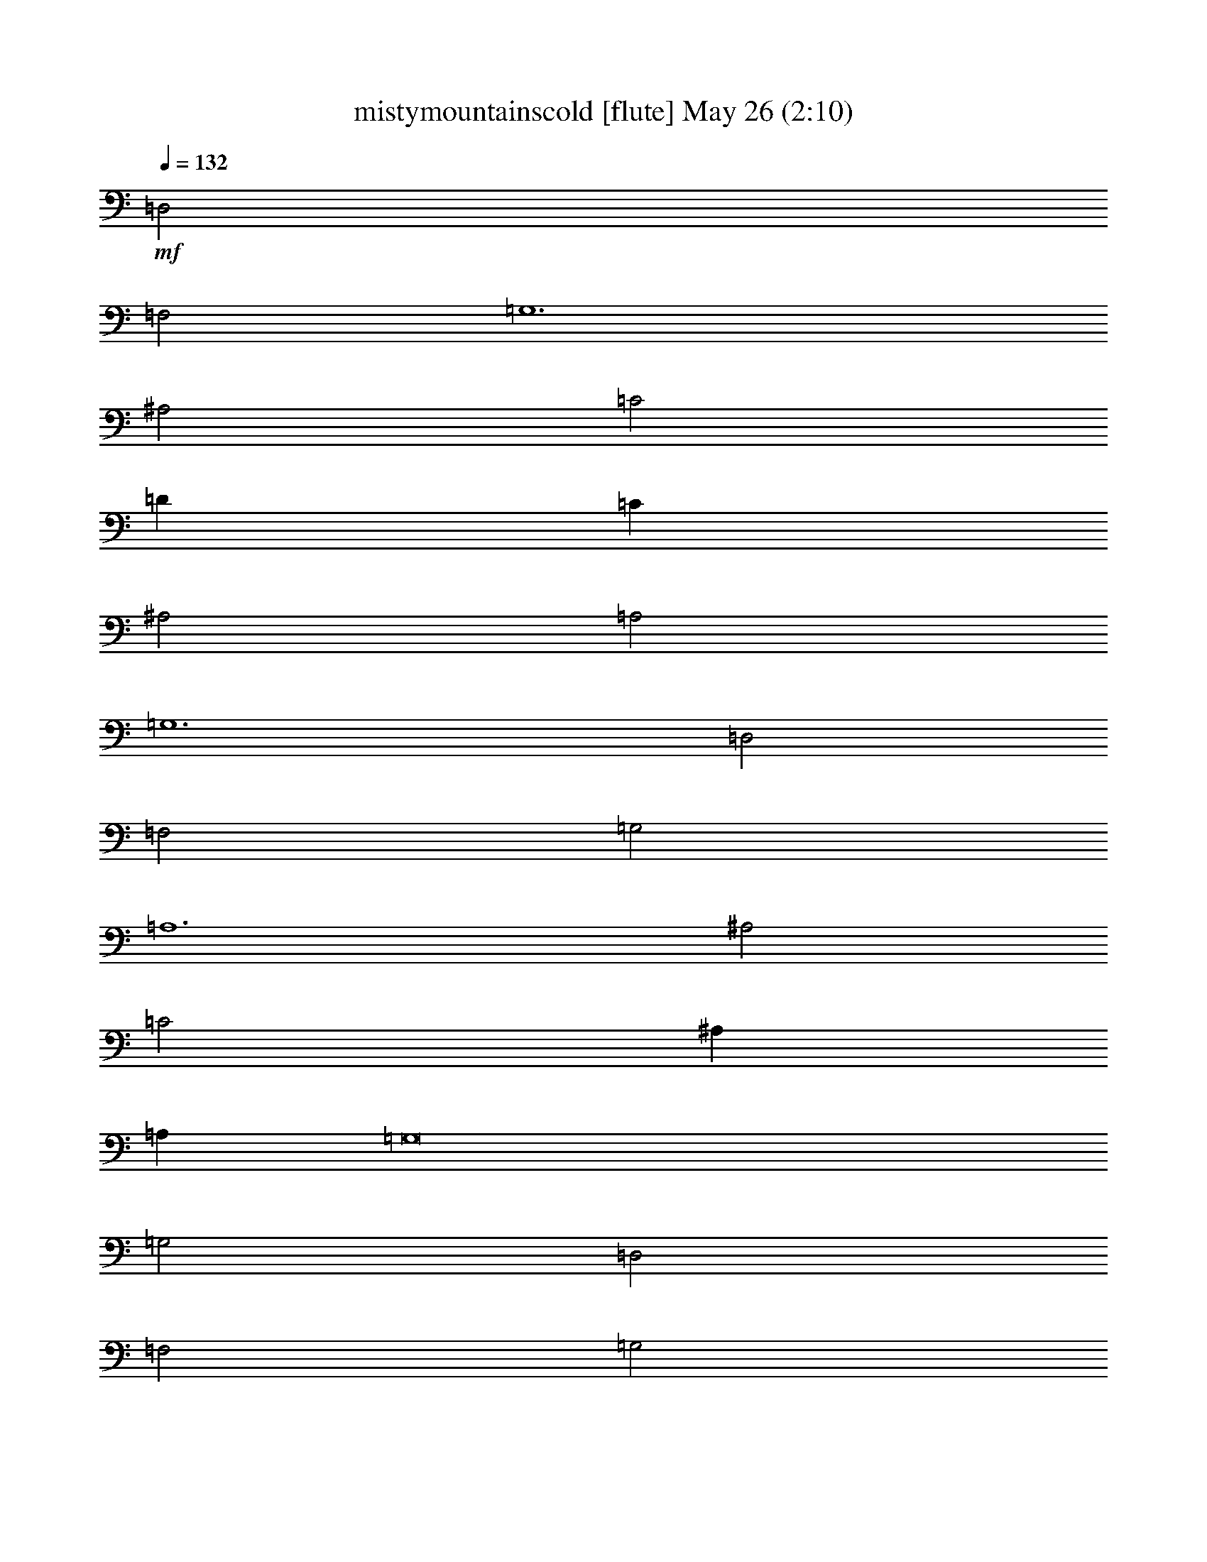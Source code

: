 %  mistymountainscold
%  conversion by glorgnorbor122
%  http://fefeconv.mirar.org/?filter_user=glorgnorbor122&view=all
%  26 May 20:17
%  using Firefern's ABC converter
%  
%  Artist: 
%  Mood: unknown
%  
%  Playing multipart files:
%    /play <filename> <part> sync
%  example:
%  pippin does:  /play weargreen 2 sync
%  samwise does: /play weargreen 3 sync
%  pippin does:  /playstart
%  
%  If you want to play a solo piece, skip the sync and it will start without /playstart.
%  
%  
%  Recommended solo or ensemble configurations (instrument/file):
%  

X:1
T: mistymountainscold [flute] May 26 (2:10)
Z: Transcribed by Firefern's ABC sequencer
%  Transcribed for Lord of the Rings Online playing
%  Transpose: 0 (0 octaves)
%  Tempo factor: 100%
L: 1/4
K: C
Q: 1/4=132
+mf+ =D,2
=F,2
=G,6
^A,2
=C2
=D
=C
^A,2
=A,2
=G,6
=D,2
=F,2
=G,2
=A,6
^A,2
=C2
^A,
=A,
=G,8
=G,2
=D,2
=F,2
=G,2
=G,2
=G,4
^A,2
=C
^A,
=A,2
=F,2
=G,6
=D,2
=F,2
=G,2
=A,2
=A,4
^A,2
=C
^A,
=A,2
=G,2
=A,8
z2
=A,2
^A,2
=A,2
=D8
=D2
=A,2
^A,3
=G,
=A,8
=A,2
=D,2
=F,2
=G,2
=A,2
=A,8
=A,2
^A,3
=F,
=G,8
z4
+f+ =D5/4
=F
=G7/2
^A5/4
=c
=d/2
=c3/4
^A
=A5/4
=G23/4
=D
=F5/4
=G5/4
=A13/4
^A5/4
=c5/4
^A/2
=A/2
=G23/4
=D5/4
=F
=G5/4
=G5/4
=G9/4
^A
=c3/4
^A/2
=A
=F5/4
=G23/4
=D5/4
=F
=G5/4
=A
=A5/2
^A
=c/2
^A3/4
=A
=G5/4
=A23/4
=A
+mf+ ^A5/4
=A5/4
=d23/4
+mp+ =A
^A7/4
=G/2
=A23/4
+p+ [=D5/4=d5/4]
[=F5/4=f5/4]
+pp+ [=G=g]
[=A5/4=a5/4]
[=A23/4=a23/4]
+ppp+ ^A7/4
=F/2
=G9/2


X:2
T: mistymountainscold [bagpipe] May 26 (2:10)
Z: Transcribed by Firefern's ABC sequencer
%  Transcribed for Lord of the Rings Online playing
%  Transpose: 0 (0 octaves)
%  Tempo factor: 100%
L: 1/4
K: C
Q: 1/4=132
z4 z4 z4 z4 z4 z4 z4 z4 z4 z4 z4 z4 z4 z4 z4 z4 z4 z4 z4 z4 z4 z4 z4 z4 z4 z4 z4 z4 z4 z4 z4 z4 z4 z4 z4 z4 z4 z4 z4 z4 z4 z4 z4 z4
+mp+ =D5/4
=F
=G7/2
^A5/4
=c
=d/2
=c3/4
^A
=A5/4
=G23/4
=D
=F5/4
=G5/4
=A13/4
^A5/4
=c5/4
^A/2
=A/2
=G23/4
=D5/4
=F
=G5/4
=G5/4
=G9/4
^A
=c3/4
^A/2
=A
=F5/4
=G7/2
=G9/4
=D5/4
=F
=G5/4
=A
=A5/2
^A
=c/2
^A3/4
=A
=G5/4
=A23/4
+p+ =A
^A5/4
=A5/4
=d23/4
+pp+ =A
^A7/4
=G/2
=A23/4
+ppp+ =D5/4
=F5/4
=G
=A5/4
=A23/4
^A7/4
=F/2
=G9/2


X:3
T: mistymountainscold [lute] May 26 (2:10)
Z: Transcribed by Firefern's ABC sequencer
%  Transcribed for Lord of the Rings Online playing
%  Transpose: 0 (0 octaves)
%  Tempo factor: 100%
L: 1/4
K: C
Q: 1/4=132
z4
+p+ =G8
=F8
=G8
z4
=F6
z2
=C4
=G8
z4 z4
=G2
=G6
=F6
=G6
z4 z2
=F2
=F4
z2
=C6
=F,2
=C2
=A2
=C2
=F,2
=C2
=A2
=C2
=G,2
=D2
^A2
=D2
=G,2
=D2
=c2
=D2
=D,2
=A,2
=F2
=A,2
=D,2
=A,2
=F2
=A,2
=F,2
=C2
=A2
=C2
=F,2
=C2
=A2
=C2
=G,2
=D2
=G2
=D2
[=G,4=G4]
z9/4
+f+ =G,/2
=D3/4
^A/2
=D/2
=G,3/4
=D/2
^A/2
=D3/4
=F,/2
=C/2
=A/2
=C3/4
=F,/2
=C/2
=A3/4
=C/2
=G,/2
=D/2
^A3/4
=D/2
=G,/2
=D3/4
^A/2
=D/2
=G,3/4
=D/2
^A/2
=D/2
=G,3/4
=D/2
^A/2
=D3/4
=F,/2
=C/2
=A3/4
=C/2
=F,/2
=C/2
=A3/4
=C/2
=C,/2
=G,3/4
^D/2
=G,/2
=G,/2
=D3/4
^A/2
=D/2
=G,3/4
=D/2
^A/2
=D3/4
=G,/2
=D/2
^A/2
=D3/4
=G,/2
=D/2
^A3/4
=D/2
=G,/2
=D3/4
^A/2
=D/2
=G,/2
=D3/4
^A/2
=D/2
=F,3/4
=C/2
=A/2
=C/2
=F,3/4
=C/2
=F,/2
=D3/4
^A/2
=D/2
=G,3/4
^D/2
^A/2
=D/2
=G,3/4
=D/2
^A/2
=D3/4
=G,/2
=D/2
^A/2
=D3/4
=F,/2
=C/2
=A3/4
=C/2
=F,/2
=C3/4
=A/2
=C/2
=C,/2
=G,3/4
^D/2
=G,/2
=C,3/4
=G,/2
=F,/2
=C3/4
=A/2
=C/2
=F,/2
=C3/4
=A/2
=C/2
=F,3/4
=C/2
=A/2
=C/2
+mf+ =F,3/4
=C/2
=A/2
=C3/4
=G,/2
=D/2
^A3/4
=D/2
=G,/2
=D/2
^A3/4
+mp+ =D/2
=G,/2
=D3/4
^A/2
=D/2
=G,/2
=D3/4
^A/2
=D/2
=D,3/4
=A,/2
+p+ =F/2
=A,3/4
=D,/2
=A,/2
=F/2
=A,3/4
=D,/2
=A,/2
=F3/4
=A,/2
=D,/2
+pp+ =A,3/4
=F/2
=A,/2
=F,/2
=C3/4
=A/2
=C/2
=F,3/4
=C/2
=A/2
+ppp+ =C/2
=F,3/4
=C/2
=A/2
=C3/4
=F,/2
=C/2
=A3/4
=C/2
=G,
=D5/4
=G5/4
=D
=G,19/4


X:4
T: mistymountainscold [horn] May 26 (2:10)
Z: Transcribed by Firefern's ABC sequencer
%  Transcribed for Lord of the Rings Online playing
%  Transpose: 0 (0 octaves)
%  Tempo factor: 100%
L: 1/4
K: C
Q: 1/4=132
z4 z4 z4 z4 z4 z4 z4 z4 z4 z4 z4 z4 z4 z4 z4 z4 z4 z4 z4 z4 z4 z4 z4 z4 z4 z4 z4 z4 z4 z4 z4 z4 z4 z4 z4 z4 z4 z4 z4 z4 z4 z4 z4 z4
+pp+ =D5/4
=F
=G7/2
^A5/4
=c
=d/2
=c3/4
^A
=A5/4
=G23/4
=D
=F5/4
=G5/4
=A13/4
^A5/4
=c5/4
^A/2
=A/2
=G23/4
=D5/4
=F
=G5/4
=G5/4
=G9/4
^A
=c3/4
^A/2
=A
=F5/4
=G7/2
=G9/4
=D5/4
=F
=G5/4
=A
=A5/2
^A
=c/2
^A3/4
=A
=G5/4
=A23/4
=A
^A5/4
=A5/4
+ppp+ =d23/4
=A
^A7/4
=G/2
=A23/4
=D5/4
=F5/4
=G
=A5/4
=A23/4
^A7/4
=F/2
=G9/2


X:5
T: mistymountainscold [harp] May 26 (2:10)
Z: Transcribed by Firefern's ABC sequencer
%  Transcribed for Lord of the Rings Online playing
%  Transpose: 0 (0 octaves)
%  Tempo factor: 100%
L: 1/4
K: C
Q: 1/4=132
z4
+mf+ [^A,6=D6=G6-]
=G2
[=F2-=A2=c2]
=F6
[^A,6=D6=G6-]
=G2
z4
[=C4=F4-=A4]
=F2
z2
[=C2-^D2=G2=c2]
=C2
[^A,8=D8=G8]
z4 z4
[^A,2=D2=G2]
[^A,4=D4=G4-]
=G2
[=F-=A=c]
=F5
[^A,2=D2=G2-]
=G4
z4 z2
[=C2=F2=A2]
[=C4=F4=A4]
z2
[=C-^D=G=c]
=C5
[=F,2=C2=F2-=A2-]
[=C2-=F2-=A2]
[=C2=F2-=A2-]
[=C2=F2=A2]
=F,2
=C2
=A2
=C2
[=F,2=G2-^A2-=d2-]
[=C2=G2-^A2-=d2-]
[=G2-=A2^A2-=d2-]
[=C2=G2^A2=d2]
=G,2
=D2
=c2
=D2
[=D,2=D2-=F2-=A2-]
[=A,2=D2-=F2=A2-]
[=D2-=F2-=A2-]
[=A,2=D2=F2=A2]
=D,2
=A,2
=F2
=A,2
[=F,2=C2=F2=A2]
[=C2-=F2-=A2]
[=C2=F2-=A2-]
[=C2=F2=A2]
=F,2
=C2
=A2
=C2
[=G,2^A,2-=D2=G2-]
[^A,2-=D2-=G2]
[^A,2-=D2=G2-]
[^A,2=D2=G2]
[=G,4=G4]
+mp+ =d5/4
=f
+mf+ [=G,/2=g/2-]
[=D3/4=g3/4-]
[^A/2=g/2-]
[=D/2=g/2-]
[=G,3/4=g3/4-]
[=D/2=g/2]
[^A/2^a/2-]
[=D3/4^a3/4]
[=F,/2=c'/2-]
[=C/2=c'/2]
[=A/2=d/2]
[=C3/4=c'3/4]
[=F,/2^a/2-]
[=C/2^a/2]
[=A3/4=a3/4-]
[=C/2=a/2]
[=G,/2=g/2-]
[=D/2=g/2-]
[^A3/4=g3/4-]
[=D/2=g/2-]
[=G,/2=g/2-]
[=D3/4=g3/4-]
[^A/2=g/2-]
[=D/2=g/2-]
[=G,3/4=g3/4-]
[=D/2=g/2]
[^A/2=d/2-]
[=D/2=d/2]
[=G,3/4=f3/4-]
[=D/2=f/2]
[^A/2=g/2-]
[=D3/4=g3/4]
[=F,/2=a/2-]
[=C/2=a/2-]
[=A3/4=a3/4-]
[=C/2=a/2-]
[=F,/2=a/2-]
[=C/2=a/2]
[=A3/4^a3/4-]
[=C/2^a/2]
[=C,/2=c'/2-]
[=G,3/4=c'3/4]
[^D/2^a/2]
[=G,/2=a/2]
[=G,/2=g/2-]
[=D3/4=g3/4-]
[^A/2=g/2-]
[=D/2=g/2-]
[=G,3/4=g3/4-]
[=D/2=g/2-]
[^A/2=g/2-]
[=D3/4=g3/4-]
[=G,/2=g/2-]
[=D/2=g/2]
[^A/2=d/2-]
[=D3/4=d3/4]
[=G,/2=f/2-]
[=D/2=f/2]
[^A3/4=g3/4-]
[=D/2=g/2]
[=G,/2=g/2-]
[=D3/4=g3/4]
[^A/2=g/2-]
[=D/2=g/2-]
[=G,/2=g/2-]
[=D3/4=g3/4]
[^A/2^a/2-]
[=D/2^a/2]
[=F,3/4=c'3/4]
[=C/2^a/2]
[=A/2=a/2-]
[=C/2=a/2]
[=F,3/4=f3/4-]
[=C/2=f/2]
[=F,/2=g/2-]
[=D3/4=g3/4-]
[^A/2=g/2-]
[=D/2=g/2-]
[=G,3/4=g3/4-]
[^D/2=g/2]
[^A/2=g/2-]
[=D/2=g/2-]
[=G,3/4=g3/4-]
[=D/2=g/2]
[^A/2=d/2-]
[=D3/4=d3/4]
[=G,/2=f/2-]
[=D/2=f/2]
[^A/2=g/2-]
[=D3/4=g3/4]
[=F,/2=a/2-]
[=C/2=a/2]
[=A3/4=a3/4-]
[=C/2=a/2-]
[=F,/2=a/2-]
[=C3/4=a3/4]
[=A/2^a/2-]
[=C/2^a/2]
[=C,/2=c'/2]
[=G,3/4^a3/4]
[^D/2=a/2-]
[=G,/2=a/2]
[=C,3/4=g3/4-]
[=G,/2=g/2]
[=F,/2=a/2-]
[=C3/4=a3/4-]
[=A/2=a/2-]
[=C/2=a/2-]
[=F,/2=a/2-]
[=C3/4=a3/4-]
[=A/2=a/2-]
[=C/2=a/2-]
[=F,3/4=a3/4-]
[=C/2=a/2]
[=A/2=a/2-]
+mp+ [=C/2=a/2]
[=F,3/4^a3/4-]
[=C/2^a/2]
[=A/2=a/2-]
[=C3/4=a3/4]
[=G,/2=d/2-]
[=D/2=d/2-]
[^A3/4=d3/4-]
[=D/2=d/2-]
[=G,/2=d/2-]
[=D/2=d/2-]
[^A3/4=d3/4-]
+p+ [=D/2=d/2-]
[=G,/2=d/2-]
[=D3/4=d3/4]
[^A/2=a/2-]
[=D/2=a/2]
[=G,/2^a/2-]
[=D3/4^a3/4-]
[^A/2^a/2]
[=D/2=g/2]
[=D,3/4=a3/4-]
[=A,/2=a/2-]
[=F/2=a/2-]
[=A,3/4=a3/4-]
[=D,/2=a/2-]
+pp+ [=A,/2=a/2-]
[=F/2=a/2-]
[=A,3/4=a3/4-]
[=D,/2=a/2-]
[=A,/2=a/2]
[=F3/4=d3/4-]
[=A,/2=d/2]
[=D,/2=f/2-]
[=A,3/4=f3/4]
[=F/2=g/2-]
[=A,/2=g/2]
[=F,/2=a/2-]
[=C3/4=a3/4]
+ppp+ [=A/2=a/2-]
[=C/2=a/2-]
[=F,3/4=a3/4-]
[=C/2=a/2-]
[=A/2=a/2-]
[=C/2=a/2-]
[=F,3/4=a3/4-]
[=C/2=a/2-]
[=A/2=a/2-]
[=C3/4=a3/4]
[=F,/2^a/2-]
[=C/2^a/2-]
[=A3/4^a3/4]
[=C/2=f/2]
[=G,=g-]
[=D5/4=g5/4-]
[=G5/4=g5/4-]
[=D=g]
=G,19/4


